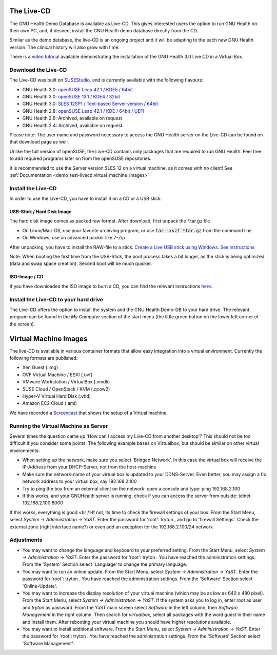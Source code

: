 .. _demo_test-livecd:the_live-cd:

The Live-CD
===========
The GNU Health Demo Database is available as Live-CD. This gives interested users the option to run GNU Health on their own PC, and, if desired, install the GNU Health demo database directly from the CD.

Similar as the demo database, the live-CD is an ongoing project and it will be adapting to the each new GNU Health version. The clinical history will also grow with time.

There is a `video tutorial <https://www.youtube.com/watch?v=QtYV0Y9tyQ8>`_ available demonstrating the installation of the GNU Health 3.0 Live CD in a Virtual Box.

.. _demo_test-livecd:the_live-cd-download_the_live-cd:

Download the Live-CD
--------------------
The Live-CD was built on `SUSEStudio <https://susestudio.com/>`_, and is currently available with the following flavours:

* GNU Health 3.0: `openSUSE Leap 42.1 / KDE5 / 64bit <https://susestudio.com/a/7hReQg/gnu-health-3-0-kde5-64bit>`_
* GNU Health 3.0: `openSUSE 13.1 / KDE4 / 32bit <https://susestudio.com/a/7hReQg/gnu-health-3-0-kde-4-32bit>`_
* GNU Health 3.0: `SLES 12SP1 / Text-based Server version / 64bit <https://susestudio.com/a/7hReQg/gnu-health-3-0-sles-12-sp1>`_ 
* GNU Health 2.8: `openSUSE Leap 42.1 / KDE / 64bit / UEFI <https://susestudio.com/a/7hReQg/gnu-health-2-8-kde-64bit-uefi>`_
* GNU Health 2.6: Archived, available on request
* GNU Health 2.4: Archived, available on request

Please note: The user name and password necessary to access the GNU Health server on the Live-CD can be found on that download page as well.

Unlike the full version of openSUSE, the Live-CD contains only packages that are required to run GNU Health. Feel free to add required programs later on from the openSUSE repositories.

It is recommended to use the Server version SLES 12 on a virtual machine, as it comes with no client! See :ref:`Documentation <demo_test-livecd:virtual_machine_images>`

.. _demo_test-livecd:the_live-cd-install_the_live-cd:

Install the Live-CD
-------------------
In order to use the Live-CD, you have to install it on a CD or a USB stick. 

.. _demo_test-livecd:the_live-cd-install_the_live-cd-usb-stick_/_hard_disk_image:

USB-Stick / Hard Disk Image
^^^^^^^^^^^^^^^^^^^^^^^^^^^
The hard disk image comes as packed raw format. After download, first unpack the \*.tar.gz file

* On Linux/Mac-OS, use your favorite archiving program, or use :code:`tar -xvzf *tar.gz` from the command line
* On Windows, use an advanced packer like 7-Zip

After unpacking, you have to install the RAW-file to a stick. `Create a Live USB stick using Windows <http://en.opensuse.org/Live_USB_stick>`_. `See instructions <https://en.opensuse.org/SDB:Create_a_Live_USB_stick_using_Windows>`_

Note: When booting the first time from the USB-Stick, the boot process takes a bit longer, as the stick is being optimized (data and swap space creation). Second boot will be much quicker.

.. _demo_test-livecd:the_live-cd-install_the_live-cd-iso-image_/_cd:

ISO-Image / CD
^^^^^^^^^^^^^^
If you have downloaded the ISO image to burn a CD, you can find the relevant instructions `here <http://en.opensuse.org/SDB:Download_help#.Burn_the_ISO_image.28s.29>`_.

.. _demo_test-livecd:the_live-cd-install_the_live-cd_to_your_hard_drive:

Install the Live-CD to your hard drive
--------------------------------------
The Live-CD offers the option to install the system and the GNU Health Demo-DB to your hard drive. The relevant program can be found in the *My Computer* section of the start menu (the little green button on the lower left corner of the screen).

.. _demo_test-livecd:virtual_machine_images:

Virtual Machine Images
======================

The live-CD is available in various container formats that allow easy integration into a virtual environment. Currently the following formats are published:

* Xen Guest (.img)
* OVF Virtual Machine / ESXI (.ovf)
* VMware Workstation / VirtualBox (.vmdk)
* SUSE Cloud / OpenStack / KVM (.qcow2)
* Hyper-V Virtual Hard Disk (.vhd)
* Amazon EC2 Cloud (.ami)

We have recorded a `Screencast <https://www.youtube.com/watch?v=QtYV0Y9tyQ8>`_ that shows the setup of a Virtual machine.

.. _demo_test-livecd:virtual_machine_images-running_the_virtual_machine_as_server:

Running the Virtual Machine as Server
-------------------------------------
Several times the question came up 'How can I access my Live-CD from another desktop'? This should not be too difficult if you consider some points. The following example bases on Virtualbox, but should be similar on other virtual environments:

* When setting up the network, make sure you select 'Bridged Network'. In this case the virtual box will receive the IP-Address from your DHCP-Server, not from the host-machine
* Make sure the network-name of your virtual box is updated to your DDNS-Server. Even better, you may assign a fix network address to your virtual box, say 192.168.2.100
* Try to ping the box from an external client on the network: open a console and type: ping 192.168.2.100
* If this works, and your GNUHealth server is running, check if you can access the server from outside: telnet 192.168.2.100 8000

If this works, everything is good.<br />If not, its time to check the firewall settings of your box. From the Start Menu, select *System → Administration → YaST*. Enter the password for 'root': tryton , and go to 'firewall Settings'. Check the external zone (right interface name?) or even add an exception for the 192.168.2.100/24 network

.. _demo_test-livecd:virtual_machine_images-adjustments:

Adjustments
-----------

* You may want to change the language and keyboard to your preferred setting. From the Start Menu, select *System → Administration → YaST*. Enter the password for 'root': tryton . You have reached the administration settings. From the 'System' Section select 'Language' to change the primary language.
* You may want to run an online update. From the Start Menu, select *System → Administration → YaST*. Enter the password for 'root': tryton . You have reached the administration settings. From the 'Software' Section select 'Online-Update'.
* You may want to increase the display resolution of your virtual machine (which may be as low as 640 x 480 pixel). From the Start Menu, select *System → Administration → YaST*. If the system asks you to log in, enter *root* as user and *tryton* as password. From the YaST main screen select *Software* in the left column, then *Software Management* in the right column. Then search for *virtualbox*, select all packages with the word *guest* in their name and install them. After rebooting your virtual machine you should have higher resolutions available.
* You may want to install additional software. From the Start Menu, select *System → Administration → YaST*. Enter the password for 'root': tryton . You have reached the administration settings. From the 'Software' Section select 'Software Management'.
